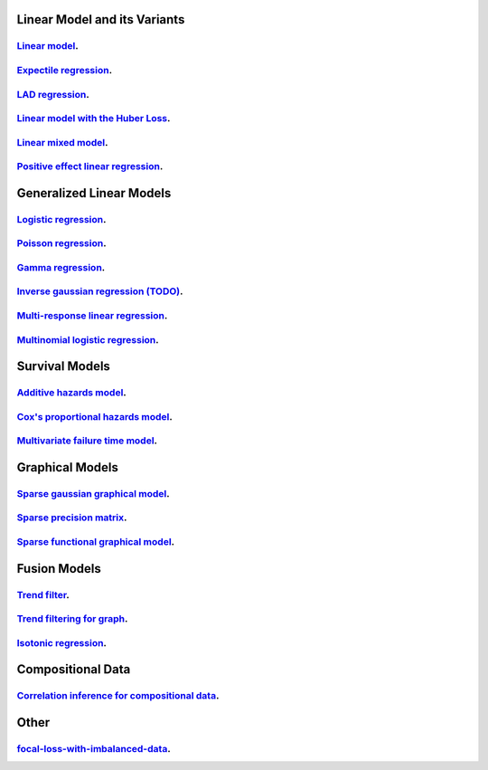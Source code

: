 

Linear Model and its Variants
------------------------------

`Linear model <linear-regression.ipynb>`_.
=================

`Expectile regression <expectile-regression.ipynb>`_.
=================

`LAD regression <lad-regression.ipynb>`_.
=================

`Linear model with the Huber Loss <huber-loss-with-outliers.ipynb>`_.
=================

`Linear mixed model <Linear-mixed-model.ipynb>`_.
=================

`Positive effect linear regression <positive-effect-linear-regression.ipynb>`_.
=================


Generalized Linear Models
------------------------------

`Logistic regression <logistic-regression.ipynb>`_.
=================

`Poisson regression <poisson-regression.ipynb>`_.
=================

`Gamma regression <gamma-regression.ipynb>`_.
=================

`Inverse gaussian regression (TODO) <inverse-gaussian-regression.ipynb>`_.
=================

`Multi-response linear regression <multiple-response-linear-regression.ipynb>`_.
=================

`Multinomial logistic regression <multinomial-logistic-regression.ipynb>`_.
=================

Survival Models
--------------------

`Additive hazards model <survival-additive hazard model.ipynb>`_.
====================

`Cox's proportional hazards model <survival-proportional hazard model.ipynb>`_.
====================

`Multivariate failure time model <survival-multivariate failure time model.ipynb>`_.
====================


Graphical Models
--------------------

`Sparse gaussian graphical model <sparse-gaussian-precision-matrix.ipynb>`_.
====================

`Sparse precision matrix <sparse-precision-matrix.ipynb>`_.
====================

`Sparse functional graphical model <sparse-functional-graphical-model.ipynb>`_.
====================


Fusion Models
--------------------

`Trend filter <1d-trend-filtering.ipynb>`_.
====================

`Trend filtering for graph <depth-first-search-graph-trend-filtering.ipynb>`_.
====================

`Isotonic regression <isotonic-regression.ipynb>`_.
====================

Compositional Data
---------------------

`Correlation inference for compositional data <correlation-inference-for-compositional-data.ipynb>`_.
====================


Other
---------------------

`focal-loss-with-imbalanced-data <focal-loss-with-imbalanced-data.ipynb>`_.
====================
